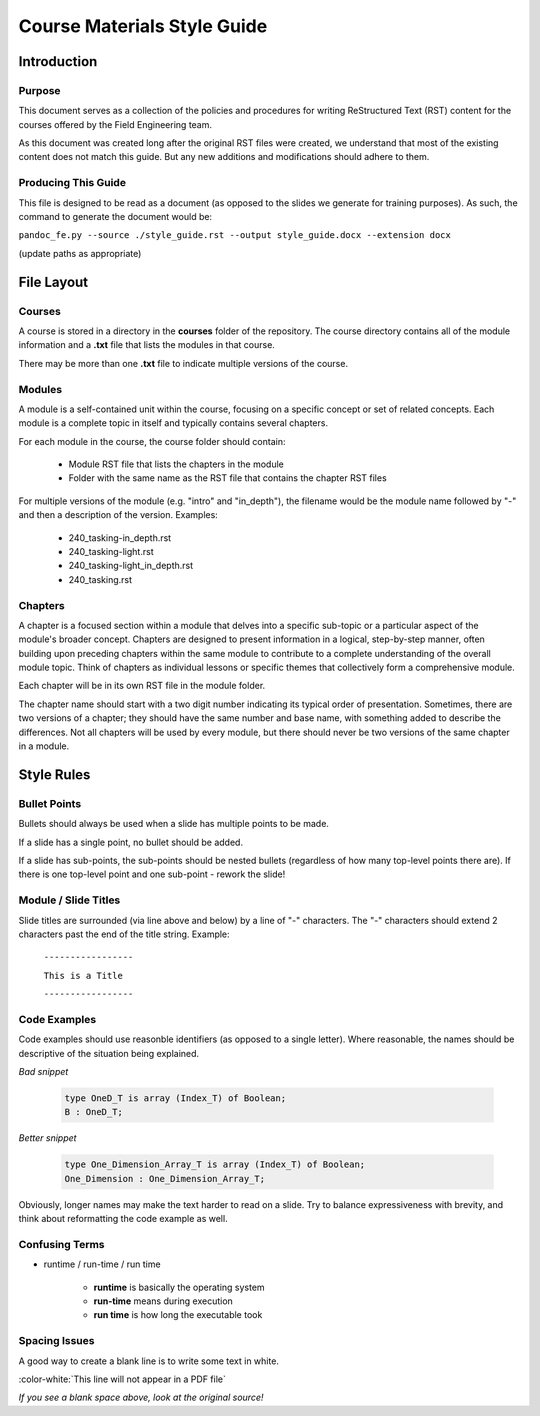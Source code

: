 .. role:: ada(code)
    :language: Ada

******************************
Course Materials Style Guide
******************************

==============
Introduction
==============

---------
Purpose
---------

This document serves as a collection of the policies and procedures
for writing ReStructured Text (RST) content for the courses offered
by the Field Engineering team.

As this document was created long after the original RST files
were created, we understand that most of the existing content does
not match this guide. But any new additions and modifications should
adhere to them.

----------------------
Producing This Guide
----------------------

This file is designed to be read as a document (as opposed to the
slides we generate for training purposes). As such, the command
to generate the document would be:

``pandoc_fe.py --source ./style_guide.rst --output style_guide.docx --extension docx``

(update paths as appropriate)

=============
File Layout
=============

---------
Courses
---------

A course is stored in a directory in the **courses** folder of the
repository. The course directory contains all of the module information
and a **.txt** file that lists the modules in that course. 

There may be more than one **.txt** file to indicate multiple versions
of the course.

---------
Modules
---------

A module is a self-contained unit within the course, focusing on a
specific concept or set of related concepts. Each module is a complete
topic in itself and typically contains several chapters.

For each module in the course, the course folder should contain:

  * Module RST file that lists the chapters in the module
  * Folder with the same name as the RST file that contains
    the chapter RST files

For multiple versions of the module (e.g. "intro" and "in_depth"), the
filename would be the module name followed by "-" and then a description
of the version. Examples:

  * 240_tasking-in_depth.rst
  * 240_tasking-light.rst
  * 240_tasking-light_in_depth.rst
  * 240_tasking.rst

----------
Chapters
----------

A chapter is a focused section within a module that delves into a
specific sub-topic or a particular aspect of the module's broader
concept. Chapters are designed to present information in a logical,
step-by-step manner, often building upon preceding chapters within the
same module to contribute to a complete understanding of the overall
module topic. Think of chapters as individual lessons or specific
themes that collectively form a comprehensive module.

Each chapter will be in its own RST file in the module folder.

The chapter name should start with a two digit number indicating its
typical order of presentation. Sometimes, there are two versions of a
chapter; they should have the same number and base name, with something
added to describe the differences. Not all chapters will be used by
every module, but there should never be two versions of the same chapter
in a module.

=============
Style Rules
=============

---------------
Bullet Points
---------------

Bullets should always be used when a slide has multiple points to be made.

If a slide has a single point, no bullet should be added.

If a slide has sub-points, the sub-points should be nested bullets (regardless
of how many top-level points there are). If there is one top-level point and
one sub-point - rework the slide!

-----------------------
Module / Slide Titles
-----------------------

Slide titles are surrounded (via line above and below) by a line of "-" characters. 
The "-" characters should extend 2 characters past the end of the title string.
Example:

    ``-----------------``

    ``This is a Title``

    ``-----------------``

---------------
Code Examples
---------------

Code examples should use reasonble identifiers (as opposed to a single letter).
Where reasonable, the names should be descriptive of the situation being explained.

*Bad snippet*

   .. code:: Ada

      type OneD_T is array (Index_T) of Boolean;
      B : OneD_T;

*Better snippet*

   .. code:: Ada

      type One_Dimension_Array_T is array (Index_T) of Boolean;
      One_Dimension : One_Dimension_Array_T;

Obviously, longer names may make the text harder to read on a slide. Try to
balance expressiveness with brevity, and think about reformatting the code
example as well.

-----------------
Confusing Terms
-----------------

* runtime / run-time / run time

   * **runtime** is basically the operating system
   * **run-time** means during execution
   * **run time** is how long the executable took

----------------
Spacing Issues
----------------

A good way to create a blank line is to write some text in white.

:color-white:`This line will not appear in a PDF file`

*If you see a blank space above, look at the original source!*
